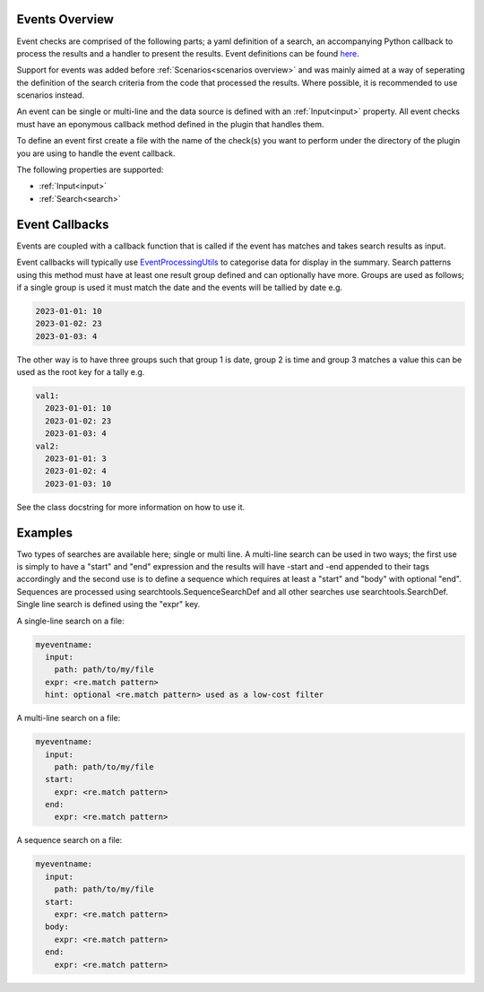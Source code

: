 Events Overview
===============

Event checks are comprised of the following parts; a yaml definition of a search, an
accompanying Python callback to process the results and a handler to present
the results. Event definitions can be found `here <https://github.com/canonical/hotsos/tree/main/hotsos/defs/events>`_.

Support for events was added before :ref:`Scenarios<scenarios overview>` and was mainly aimed at a
way of seperating the definition of the search criteria from the code that
processed the results. Where possible, it is recommended to use scenarios instead.

An event can be single or multi-line and the data source is defined with an
:ref:`Input<input>` property. All event checks must have an eponymous callback
method defined in the plugin that handles them.

To define an event first create a file with the name of the check(s) you
want to perform under the directory of the plugin you are using to handle the
event callback.

The following properties are supported:

* :ref:`Input<input>`
* :ref:`Search<search>`

Event Callbacks
===============
Events are coupled with a callback function that is called if the event has
matches and takes search results as input.

Event callbacks will typically use `EventProcessingUtils <https://github.com/canonical/hotsos/blob/main/hotsos/core/ycheck/events.py>`_
to categorise data for display in the summary. Search patterns using this
method must have at least one result group defined and can optionally have more.
Groups are used as follows; if a single group is used it must match the date
and the events will be tallied by date e.g.

.. code-block:: yaml

    2023-01-01: 10
    2023-01-02: 23
    2023-01-03: 4

The other way is to have three groups such that group 1 is date, group 2 is time
and group 3 matches a value this can be used as the root key for a tally e.g.

.. code-block:: yaml

    val1:
      2023-01-01: 10
      2023-01-02: 23
      2023-01-03: 4
    val2:
      2023-01-01: 3
      2023-01-02: 4
      2023-01-03: 10

See the class docstring for more information on how to use it.

Examples
========

Two types of searches are available here; single or multi line. A multi-line
search can be used in two ways; the first use is simply to have a "start" and
"end" expression and the results will have -start and -end appended to their
tags accordingly and the second use is to define a sequence which requires at
least a "start" and "body" with optional "end". Sequences are processed using
searchtools.SequenceSearchDef and all other searches use
searchtools.SearchDef. Single line search is defined using the "expr" key.

A single-line search on a file:

.. code-block:: yaml

    myeventname:
      input:
        path: path/to/my/file
      expr: <re.match pattern>
      hint: optional <re.match pattern> used as a low-cost filter

A multi-line search on a file:

.. code-block:: yaml

    myeventname:
      input:
        path: path/to/my/file
      start:
        expr: <re.match pattern>
      end:
        expr: <re.match pattern>

A sequence search on a file:

.. code-block:: yaml

    myeventname:
      input:
        path: path/to/my/file
      start:
        expr: <re.match pattern>
      body:
        expr: <re.match pattern>
      end:
        expr: <re.match pattern>
